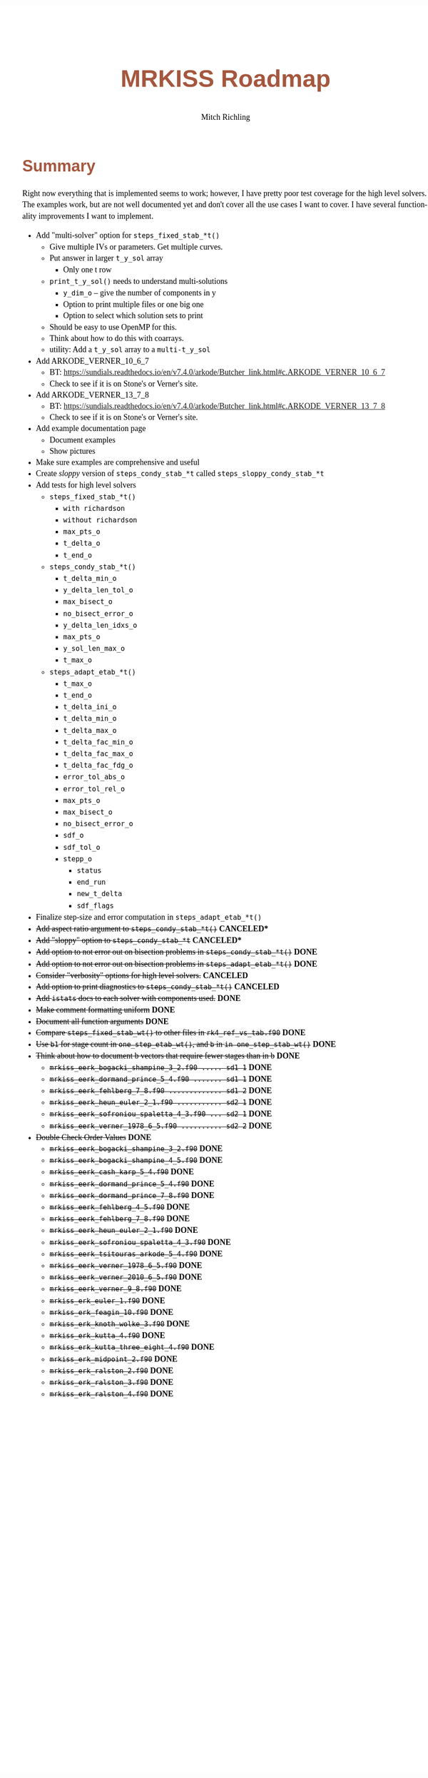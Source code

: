 # -*- Mode:Org; Coding:utf-8; fill-column:158 -*-
# ######################################################################################################################################################.H.S.##
# FILE:        roadmap.org
#+TITLE:       MRKISS Roadmap
#+AUTHOR:      Mitch Richling
#+EMAIL:       http://www.mitchr.me/
#+DESCRIPTION: Roadmap & TODO list for MRKISS
#+KEYWORDS:    MRKISS
#+LANGUAGE:    en
#+OPTIONS:     num:t toc:nil \n:nil @:t ::t |:t ^:nil -:t f:t *:t <:t skip:nil d:nil todo:t pri:nil H:5 p:t author:t html-scripts:nil
# FIXME: When uncommented the following line will render latex equations as images embedded into exported HTML, when commented MathJax will be used
# #+OPTIONS:     tex:dvipng
# FIXME: Select ONE of the three TODO lines below
# #+SEQ_TODO:    ACTION:NEW(t!) ACTION:ASSIGNED(a!@) ACTION:WORK(w!) ACTION:HOLD(h@) | ACTION:FUTURE(f) ACTION:DONE(d!) ACTION:CANCELED(c!)
# #+SEQ_TODO:    TODO:NEW(T!)                        TODO:WORK(W!)   TODO:HOLD(H@)   |                  TODO:DONE(D!)   TODO:CANCELED(C!)
#+SEQ_TODO:    TODO:NEW(t)                         TODO:WORK(w)    TODO:HOLD(h)    | TODO:FUTURE(f)   TODO:DONE(d)    TODO:CANCELED(c)
#+PROPERTY: header-args :eval never-export
#+HTML_HEAD: <style>body { width: 95%; margin: 2% auto; font-size: 18px; line-height: 1.4em; font-family: Georgia, serif; color: black; background-color: white; }</style>
# Change max-width to get wider output -- also note #content style below
#+HTML_HEAD: <style>body { min-width: 500px; max-width: 1024px; }</style>
#+HTML_HEAD: <style>h1,h2,h3,h4,h5,h6 { color: #A5573E; line-height: 1em; font-family: Helvetica, sans-serif; }</style>
#+HTML_HEAD: <style>h1,h2,h3 { line-height: 1.4em; }</style>
#+HTML_HEAD: <style>h1.title { font-size: 3em; }</style>
#+HTML_HEAD: <style>.subtitle { font-size: 0.6em; }</style>
#+HTML_HEAD: <style>h4,h5,h6 { font-size: 1em; }</style>
#+HTML_HEAD: <style>.org-src-container { border: 1px solid #ccc; box-shadow: 3px 3px 3px #eee; font-family: Lucida Console, monospace; font-size: 80%; margin: 0px; padding: 0px 0px; position: relative; }</style>
#+HTML_HEAD: <style>.org-src-container>pre { line-height: 1.2em; padding-top: 1.5em; margin: 0.5em; background-color: #404040; color: white; overflow: auto; }</style>
#+HTML_HEAD: <style>.org-src-container>pre:before { display: block; position: absolute; background-color: #b3b3b3; top: 0; right: 0; padding: 0 0.2em 0 0.4em; border-bottom-left-radius: 8px; border: 0; color: white; font-size: 100%; font-family: Helvetica, sans-serif;}</style>
#+HTML_HEAD: <style>pre.example { white-space: pre-wrap; white-space: -moz-pre-wrap; white-space: -o-pre-wrap; font-family: Lucida Console, monospace; font-size: 80%; background: #404040; color: white; display: block; padding: 0em; border: 2px solid black; }</style>
#+HTML_HEAD: <style>blockquote { margin-bottom: 0.5em; padding: 0.5em; background-color: #FFF8DC; border-left: 2px solid #A5573E; border-left-color: rgb(255, 228, 102); display: block; margin-block-start: 1em; margin-block-end: 1em; margin-inline-start: 5em; margin-inline-end: 5em; } </style>
# Change the following to get wider output -- also note body style above
#+HTML_HEAD: <style>#content { max-width: 60em; }</style>
#+HTML_LINK_HOME: https://www.mitchr.me/
#+HTML_LINK_UP: https://github.com/richmit/MRKISS/
# ######################################################################################################################################################.H.E.##

* Summary

Right now everything that is implemented seems to work; however, I have pretty poor test coverage for the high level solvers.  The examples work, but are not
well documented yet and don't cover all the use cases I want to cover.  I have several functionality improvements I want to implement.

 - Add "multi-solver" option for ~steps_fixed_stab_*t()~
   - Give multiple IVs or parameters.  Get multiple curves.
   - Put answer in larger ~t_y_sol~ array
     - Only one t row
   - ~print_t_y_sol()~ needs to understand multi-solutions
     - ~y_dim_o~ -- give the number of components in y
     - Option to print multiple files or one big one
     - Option to select which solution sets to print
   - Should be easy to use OpenMP for this.
   - Think about how to do this with coarrays.
   - utility: Add a ~t_y_sol~ array to a ~multi-t_y_sol~
 - Add ARKODE_VERNER_10_6_7
   - BT: https://sundials.readthedocs.io/en/v7.4.0/arkode/Butcher_link.html#c.ARKODE_VERNER_10_6_7
   - Check to see if it is on Stone's or Verner's site.
 - Add ARKODE_VERNER_13_7_8
   - BT: https://sundials.readthedocs.io/en/v7.4.0/arkode/Butcher_link.html#c.ARKODE_VERNER_13_7_8
   - Check to see if it is on Stone's or Verner's site.
 - Add example documentation page
   - Document examples
   - Show pictures
 - Make sure examples are comprehensive and useful
 - Create /sloppy/ version of ~steps_condy_stab_*t~ called ~steps_sloppy_condy_stab_*t~
 - Add tests for high level solvers
   - ~steps_fixed_stab_*t()~
     - ~with richardson~
     - ~without richardson~
     - ~max_pts_o~
     - ~t_delta_o~
     - ~t_end_o~
   - ~steps_condy_stab_*t()~
     - ~t_delta_min_o~
     - ~y_delta_len_tol_o~
     - ~max_bisect_o~
     - ~no_bisect_error_o~
     - ~y_delta_len_idxs_o~
     - ~max_pts_o~
     - ~y_sol_len_max_o~
     - ~t_max_o~
   - ~steps_adapt_etab_*t()~
     - ~t_max_o~
     - ~t_end_o~
     - ~t_delta_ini_o~
     - ~t_delta_min_o~
     - ~t_delta_max_o~
     - ~t_delta_fac_min_o~
     - ~t_delta_fac_max_o~
     - ~t_delta_fac_fdg_o~
     - ~error_tol_abs_o~
     - ~error_tol_rel_o~
     - ~max_pts_o~
     - ~max_bisect_o~
     - ~no_bisect_error_o~
     - ~sdf_o~
     - ~sdf_tol_o~
     - ~stepp_o~
       - ~status~
       - ~end_run~
       - ~new_t_delta~
       - ~sdf_flags~
 - Finalize step-size and error computation in ~steps_adapt_etab_*t()~
 - +Add aspect ratio argument to ~steps_condy_stab_*t()~+ *CANCELED**
 - +Add "sloppy" option to ~steps_condy_stab_*t~+ *CANCELED**
 - +Add option to not error out on bisection problems in ~steps_condy_stab_*t()~+ *DONE*
 - +Add option to not error out on bisection problems in ~steps_adapt_etab_*t()~+ *DONE*
 - +Consider "verbosity" options for high level solvers.+ *CANCELED*
 - +Add option to print diagnostics to ~steps_condy_stab_*t()~+ *CANCELED*
 - +Add ~istats~ docs to each solver with components used.+ *DONE*
 - +Make comment formatting uniform+ *DONE*
 - +Document all function arguments+ *DONE*
 - +Compare ~steps_fixed_stab_wt()~ to other files in ~rk4_ref_vs_tab.f90~+ *DONE*
 - +Use ~b1~ for stage count in ~one_step_etab_wt()~, and ~b~ in ~in one_step_stab_wt()~+ *DONE*
 - +Think about how to document b vectors that require fewer stages than in b+ *DONE*
   - +~mrkiss_eerk_bogacki_shampine_3_2.f90 ..... sd1 1~+ *DONE*
   - +~mrkiss_eerk_dormand_prince_5_4.f90 ....... sd1 1~+ *DONE*
   - +~mrkiss_eerk_fehlberg_7_8.f90 ............. sd1 2~+ *DONE*
   - +~mrkiss_eerk_heun_euler_2_1.f90 ........... sd2 1~+ *DONE*
   - +~mrkiss_eerk_sofroniou_spaletta_4_3.f90 ... sd2 1~+ *DONE*
   - +~mrkiss_eerk_verner_1978_6_5.f90 .......... sd2 2~+ *DONE*
 - +Double Check Order Values+ *DONE*
   - +~mrkiss_eerk_bogacki_shampine_3_2.f90~+ *DONE*
   - +~mrkiss_eerk_bogacki_shampine_4_5.f90~+ *DONE*
   - +~mrkiss_eerk_cash_karp_5_4.f90~+ *DONE*
   - +~mrkiss_eerk_dormand_prince_5_4.f90~+ *DONE*
   - +~mrkiss_eerk_dormand_prince_7_8.f90~+ *DONE*
   - +~mrkiss_eerk_fehlberg_4_5.f90~+ *DONE*
   - +~mrkiss_eerk_fehlberg_7_8.f90~+ *DONE*
   - +~mrkiss_eerk_heun_euler_2_1.f90~+ *DONE*
   - +~mrkiss_eerk_sofroniou_spaletta_4_3.f90~+ *DONE*
   - +~mrkiss_eerk_tsitouras_arkode_5_4.f90~+ *DONE*
   - +~mrkiss_eerk_verner_1978_6_5.f90~+ *DONE*
   - +~mrkiss_eerk_verner_2010_6_5.f90~+ *DONE*
   - +~mrkiss_eerk_verner_9_8.f90~+ *DONE*
   - +~mrkiss_erk_euler_1.f90~+ *DONE*
   - +~mrkiss_erk_feagin_10.f90~+ *DONE*
   - +~mrkiss_erk_knoth_wolke_3.f90~+ *DONE*
   - +~mrkiss_erk_kutta_4.f90~+ *DONE*
   - +~mrkiss_erk_kutta_three_eight_4.f90~+ *DONE*
   - +~mrkiss_erk_midpoint_2.f90~+ *DONE*
   - +~mrkiss_erk_ralston_2.f90~+ *DONE*
   - +~mrkiss_erk_ralston_3.f90~+ *DONE*
   - +~mrkiss_erk_ralston_4.f90~+ *DONE*
